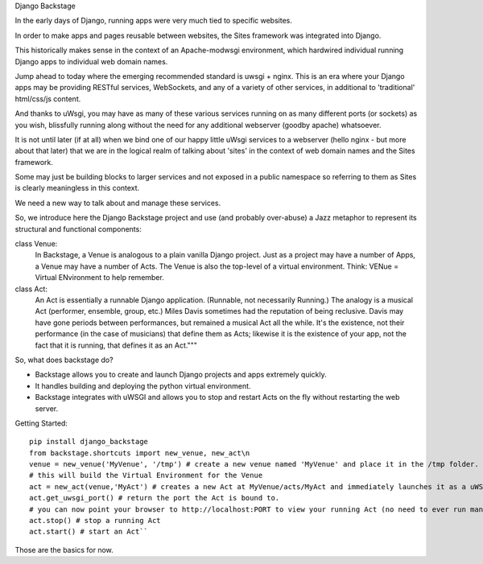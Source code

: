 Django Backstage

In the early days of Django, running apps were very much tied to specific websites.

In order to make apps and pages reusable between websites, the Sites framework was integrated into Django.

This historically makes sense in the context of an Apache-modwsgi environment, which hardwired individual running Django apps to individual web domain names.

Jump ahead to today where the emerging recommended standard is uwsgi + nginx.   This is an era where your Django apps may be providing RESTful services, WebSockets, and any of a variety of other services, in additional to 'traditional' html/css/js content.

And thanks to uWsgi, you may have as many of these various services running on as many different ports (or sockets) as you wish, blissfully running along without the need for any additional webserver (goodby apache) whatsoever.

It is not until later (if at all) when we bind one of our happy little uWsgi services to a webserver (hello nginx - but more about that later) that we are in the logical realm of talking about 'sites' in the context of web domain names and the Sites framework.

Some may just be building blocks to larger services and not exposed in a public namespace so referring to them as Sites is clearly meaningless in this context.

We need a new way to talk about and manage these services.

So, we introduce here the Django Backstage project and use (and probably over-abuse) a Jazz metaphor to represent its structural and functional components:


class Venue:
    In Backstage, a Venue is analogous to a plain vanilla Django project.  Just as a project may have a number of Apps, a Venue may have a number of Acts.
    The Venue is also the top-level of a virtual environment.  Think: VENue = Virtual ENvironment to help remember.

class Act:
    An Act is essentially a runnable Django application.   (Runnable, not necessarily Running.)  The analogy is a musical Act (performer, ensemble, group, etc.)  Miles Davis sometimes had the reputation of being reclusive. Davis may have gone periods between performances, but remained a musical Act all the while.   It's the existence, not their performance (in the case of musicians) that define them as Acts; likewise it is the existence of your app, not the fact that it is running, that defines it as an Act."""

So, what does backstage do?

* Backstage allows you to create and launch Django projects and apps extremely quickly.
* It handles building and deploying the python virtual environment.
* Backstage integrates with uWSGI and allows you to stop and restart Acts on the fly without restarting the web server.

Getting Started:

::

    pip install django_backstage
    from backstage.shortcuts import new_venue, new_act\n
    venue = new_venue('MyVenue', '/tmp') # create a new venue named 'MyVenue' and place it in the /tmp folder.
    # this will build the Virtual Environment for the Venue
    act = new_act(venue,'MyAct') # creates a new Act at MyVenue/acts/MyAct and immediately launches it as a uWSGI application, using the Venue's virtual environment.
    act.get_uwsgi_port() # return the port the Act is bound to.
    # you can now point your browser to http://localhost:PORT to view your running Act (no need to ever run manage.py runserver ever again!)
    act.stop() # stop a running Act
    act.start() # start an Act``

Those are the basics for now.
